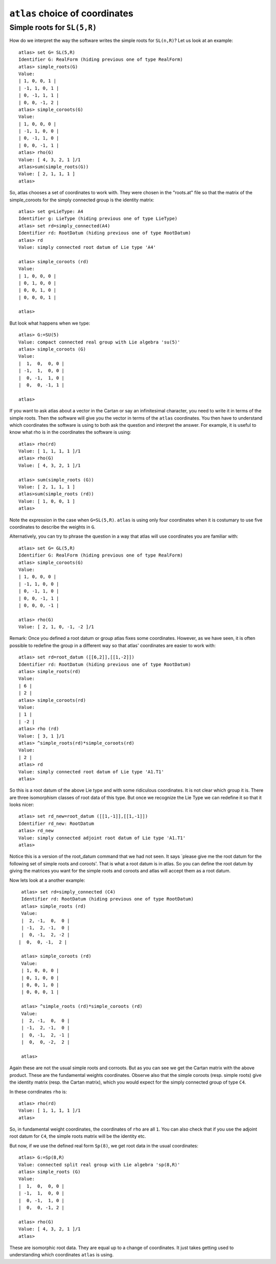 ``atlas`` choice of coordinates
========================================

Simple roots for ``SL(5,R)``
----------------------------

How do we interpret the way the software writes the simple roots for ``SL(n,R)``? Let us look at an example::

    atlas> set G= SL(5,R)
    Identifier G: RealForm (hiding previous one of type RealForm)
    atlas> simple_roots(G)
    Value:
    | 1, 0, 0, 1 |
    | -1, 1, 0, 1 |
    | 0, -1, 1, 1 |
    | 0, 0, -1, 2 |
    atlas> simple_coroots(G)
    Value:
    | 1, 0, 0, 0 |
    | -1, 1, 0, 0 |
    | 0, -1, 1, 0 |
    | 0, 0, -1, 1 |
    atlas> rho(G)
    Value: [ 4, 3, 2, 1 ]/1
    atlas>sum(simple_roots(G))
    Value: [ 2, 1, 1, 1 ]
    atlas>

So, atlas chooses a set of coordinates to work with. They were chosen
in the "roots.at" file so that the matrix of the simple_coroots for
the simply connected group is the identity matrix::

    atlas> set g=LieType: A4
    Identifier g: LieType (hiding previous one of type LieType)
    atlas> set rd=simply_connected(A4)
    Identifier rd: RootDatum (hiding previous one of type RootDatum)
    atlas> rd
    Value: simply connected root datum of Lie type 'A4'

    atlas> simple_coroots (rd)
    Value: 
    | 1, 0, 0, 0 |
    | 0, 1, 0, 0 |
    | 0, 0, 1, 0 |
    | 0, 0, 0, 1 |
    
    atlas>

But look what happens when we type::

    atlas> G:=SU(5)
    Value: compact connected real group with Lie algebra 'su(5)'
    atlas> simple_coroots (G)
    Value: 
    |  1,  0,  0, 0 |
    | -1,  1,  0, 0 |
    |  0, -1,  1, 0 |
    |  0,  0, -1, 1 |
    
    atlas>

If you want to ask atlas about a vector in the Cartan or say an
infinitesimal character, you need to write it in terms of the simple
roots. Then the software will give you the vector in terms of the ``atlas``
coordinates. You then have to understand which coordinates the software is using to both ask the question and interpret the answer. For example, it is useful to know what rho is in the coordinates the software is using::

	     atlas> rho(rd)
	     Value: [ 1, 1, 1, 1 ]/1
	     atlas> rho(G)
	     Value: [ 4, 3, 2, 1 ]/1

	     atlas> sum(simple_roots (G))
	     Value: [ 2, 1, 1, 1 ]
	     atlas>sum(simple_roots (rd))
	     Value: [ 1, 0, 0, 1 ]
	     atlas> 

Note the expression in the case when ``G=SL(5,R)``. ``atlas`` is using only four coordinates when it is costumary to use five coordinates to describe the weights in ``G``.

Alternatively, you can try to phrase the question in a way that atlas will use coordinates you are familiar with:: 
	
       atlas> set G= GL(5,R)
       Identifier G: RealForm (hiding previous one of type RealForm)
       atlas> simple_coroots(G)
       Value:
       | 1, 0, 0, 0 |
       | -1, 1, 0, 0 |
       | 0, -1, 1, 0 |
       | 0, 0, -1, 1 |
       | 0, 0, 0, -1 |
       
       atlas> rho(G)
       Value: [ 2, 1, 0, -1, -2 ]/1

Remark: Once you defined a root datum or group atlas fixes some
coordinates. However, as we have seen, it is often possible to
redefine the group in a different way so that atlas' coordinates are
easier to work with::

       atlas> set rd=root_datum ([[6,2]],[[1,-2]])
       Identifier rd: RootDatum (hiding previous one of type RootDatum)
       atlas> simple_roots(rd)
       Value:
       | 6 |
       | 2 |
       atlas> simple_coroots(rd)
       Value:
       | 1 |
       | -2 |
       atlas> rho (rd)
       Value: [ 3, 1 ]/1
       atlas> ^simple_roots(rd)*simple_coroots(rd)
       Value:
       | 2 |
       atlas> rd
       Value: simply connected root datum of Lie type 'A1.T1'
       atlas>

So this is a root datum of the above Lie type and with some ridiculous coordinates. It is not clear which group it is. There are three isomorphism classes of root data of this type. But once we recognize the Lie Type we can redefine it so that it looks nicer::

   atlas> set rd_new=root_datum ([[1,-1]],[[1,-1]])
   Identifier rd_new: RootDatum
   atlas> rd_new
   Value: simply connected adjoint root datum of Lie type 'A1.T1'
   atlas>

Notice this is a version of the root_datum command that we had not
seen. It says `please give me the root datum for the following set of
simple roots and coroots'. That is what a root datum is in atlas. So
you can define the root datum by giving the matrices you want for the
simple roots and coroots and atlas will accept them as a root
datum. 

Now lets look at a another example::

    atlas> set rd=simply_connected (C4)
    Identifier rd: RootDatum (hiding previous one of type RootDatum)
    atlas> simple_roots (rd)
    Value:
    |  2, -1,  0,  0 |
    | -1,  2, -1,  0 |
    |  0, -1,  2, -2 |
   |  0,  0, -1,  2 |

    atlas> simple_coroots (rd)
    Value:
    | 1, 0, 0, 0 |
    | 0, 1, 0, 0 |
    | 0, 0, 1, 0 |
    | 0, 0, 0, 1 |

    atlas> ^simple_roots (rd)*simple_coroots (rd)
    Value:
    |  2, -1,  0,  0 |
    | -1,  2, -1,  0 |
    |  0, -1,  2, -1 |
    |  0,  0, -2,  2 |
    
    atlas>

Again these are not the usual simple roots and corroots. But as you
can see we get the Cartan matrix with the above product. These are the fundamental weights coordinates. Observe also that the simple coroots (resp. simple roots) give the identity matrix (resp. the Cartan matrix), which you would expect for the simply connected group of type ``C4``.

In these corrdinates ``rho`` is::

      atlas> rho(rd)
      Value: [ 1, 1, 1, 1 ]/1
      atlas>

So, in fundamental weight coordinates, the coordinates of ``rho`` are all ``1``.
You can also check that if you use the adjoint root datum for ``C4``, the simple
roots matrix will be the identity etc.

But now, if we use  the defined real form ``Sp(8)``, we get root data in the usual coordinates::

    atlas> G:=Sp(8,R)
    Value: connected split real group with Lie algebra 'sp(8,R)'
    atlas> simple_roots (G)
    Value:
    |  1,  0,  0, 0 |
    | -1,  1,  0, 0 |
    |  0, -1,  1, 0 |
    |  0,  0, -1, 2 |

    atlas> rho(G)
    Value: [ 4, 3, 2, 1 ]/1
    atlas>

These are isomorphic root data. They are equal up to a change of
coordinates. It just takes getting used to understanding which
coordinates ``atlas`` is using.


